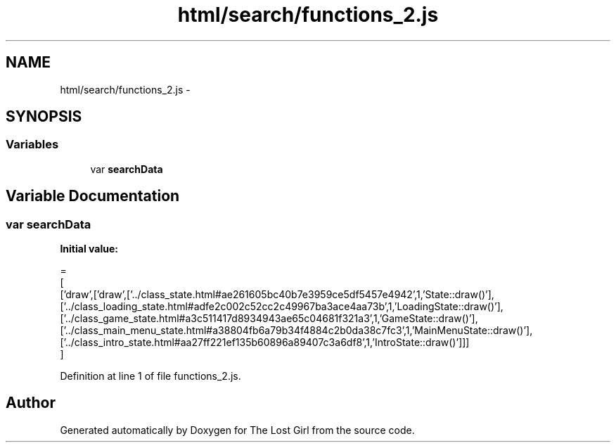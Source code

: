 .TH "html/search/functions_2.js" 3 "Wed Oct 8 2014" "Version 0.0.8 prealpha" "The Lost Girl" \" -*- nroff -*-
.ad l
.nh
.SH NAME
html/search/functions_2.js \- 
.SH SYNOPSIS
.br
.PP
.SS "Variables"

.in +1c
.ti -1c
.RI "var \fBsearchData\fP"
.br
.in -1c
.SH "Variable Documentation"
.PP 
.SS "var searchData"
\fBInitial value:\fP
.PP
.nf
=
[
  ['draw',['draw',['\&.\&./class_state\&.html#ae261605bc40b7e3959ce5df5457e4942',1,'State::draw()'],['\&.\&./class_loading_state\&.html#adfe2c002c52cc2c49967ba3ace4aa73b',1,'LoadingState::draw()'],['\&.\&./class_game_state\&.html#a3c511417d8934943ae65c04681f321a3',1,'GameState::draw()'],['\&.\&./class_main_menu_state\&.html#a38804fb6a79b34f4884c2b0da38c7fc3',1,'MainMenuState::draw()'],['\&.\&./class_intro_state\&.html#aa27ff221ef135b60896a89407c3a6df8',1,'IntroState::draw()']]]
]
.fi
.PP
Definition at line 1 of file functions_2\&.js\&.
.SH "Author"
.PP 
Generated automatically by Doxygen for The Lost Girl from the source code\&.
